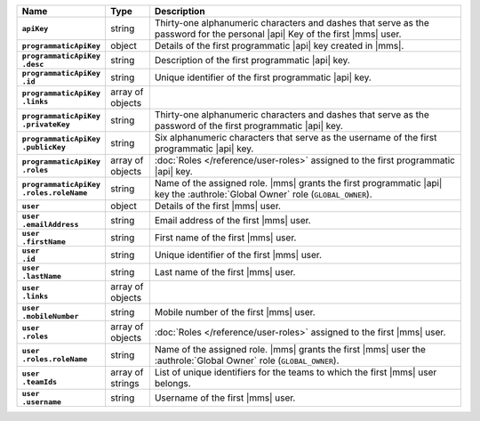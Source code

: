 .. list-table::
   :widths: 15 10 75
   :header-rows: 1
   :stub-columns: 1

   * - Name
     - Type
     - Description

   * - ``apiKey``
     - string
     - Thirty-one alphanumeric characters and dashes that serve as the
       password for the personal |api| Key of the first |mms| user.

   * - ``programmaticApiKey``
     - object
     - Details of the first programmatic |api| key created in |mms|.

   * - | ``programmaticApiKey``
       | ``.desc``
     - string
     - Description of the first programmatic |api| key.

   * - | ``programmaticApiKey``
       | ``.id``
     - string
     - Unique identifier of the first programmatic |api| key.

   * - | ``programmaticApiKey``
       | ``.links``
     - array of objects
     - .. include:: /includes/api/links-explanation.rst

   * - | ``programmaticApiKey``
       | ``.privateKey``
     - string
     - Thirty-one alphanumeric characters and dashes that serve as the
       password of the first programmatic |api| key.

   * - | ``programmaticApiKey``
       | ``.publicKey``
     - string
     - Six alphanumeric characters that serve as the username of the
       first programmatic |api| key.

   * - | ``programmaticApiKey``
       | ``.roles``
     - array of objects
     - :doc:`Roles </reference/user-roles>` assigned to the first
       programmatic |api| key.

   * - | ``programmaticApiKey``
       | ``.roles.roleName``
     - string
     - Name of the assigned role. |mms| grants the first programmatic
       |api| key the :authrole:`Global Owner` role (``GLOBAL_OWNER``).

   * - ``user``
     - object
     - Details of the first |mms| user.

   * - | ``user``
       | ``.emailAddress``
     - string
     - Email address of the first |mms| user.

   * - | ``user``
       | ``.firstName``
     - string
     - First name of the first |mms| user.

   * - | ``user``
       | ``.id``
     - string
     - Unique identifier of the first |mms| user.

   * - | ``user``
       | ``.lastName``
     - string
     - Last name of the first |mms| user.

   * - | ``user``
       | ``.links``
     - array of objects
     - .. include:: /includes/api/links-explanation.rst

   * - | ``user``
       | ``.mobileNumber``
     - string
     - Mobile number of the first |mms| user.

   * - | ``user``
       | ``.roles``
     - array of objects
     - :doc:`Roles </reference/user-roles>` assigned to the first |mms|
       user.

   * - | ``user``
       | ``.roles.roleName``
     - string
     - Name of the assigned role. |mms| grants the first |mms| user the
       :authrole:`Global Owner` role (``GLOBAL_OWNER``).

   * - | ``user``
       | ``.teamIds``
     - array of strings
     - List of unique identifiers for the teams to which the first
       |mms| user belongs.

   * - | ``user``
       | ``.username``
     - string
     - Username of the first |mms| user.
